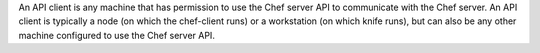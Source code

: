 .. The contents of this file may be included in multiple topics (using the includes directive).
.. The contents of this file should be modified in a way that preserves its ability to appear in multiple topics.


An API client is any machine that has permission to use the Chef server API to communicate with the Chef server. An API client is typically a node (on which the chef-client runs) or a workstation (on which knife runs), but can also be any other machine configured to use the Chef server API.
